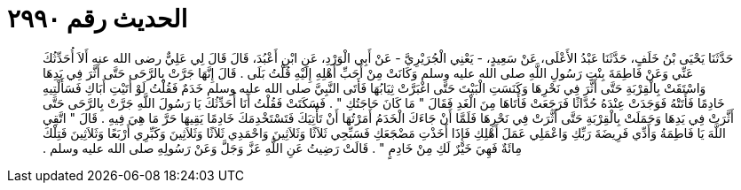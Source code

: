 
= الحديث رقم ٢٩٩٠

[quote.hadith]
حَدَّثَنَا يَحْيَى بْنُ خَلَفٍ، حَدَّثَنَا عَبْدُ الأَعْلَى، عَنْ سَعِيدٍ، - يَعْنِي الْجُرَيْرِيَّ - عَنْ أَبِي الْوَرْدِ، عَنِ ابْنِ أَعْبُدَ، قَالَ قَالَ لِي عَلِيٌّ رضى الله عنه أَلاَ أُحَدِّثُكَ عَنِّي وَعَنْ فَاطِمَةَ بِنْتِ رَسُولِ اللَّهِ صلى الله عليه وسلم وَكَانَتْ مِنْ أَحَبِّ أَهْلِهِ إِلَيْهِ قُلْتُ بَلَى ‏.‏ قَالَ إِنَّهَا جَرَّتْ بِالرَّحَى حَتَّى أَثَّرَ فِي يَدِهَا وَاسْتَقَتْ بِالْقِرْبَةِ حَتَّى أَثَّرَ فِي نَحْرِهَا وَكَنَسَتِ الْبَيْتَ حَتَّى اغْبَرَّتْ ثِيَابُهَا فَأَتَى النَّبِيَّ صلى الله عليه وسلم خَدَمٌ فَقُلْتُ لَوْ أَتَيْتِ أَبَاكِ فَسَأَلْتِيهِ خَادِمًا فَأَتَتْهُ فَوَجَدَتْ عِنْدَهُ حُدَّاثًا فَرَجَعَتْ فَأَتَاهَا مِنَ الْغَدِ فَقَالَ ‏"‏ مَا كَانَ حَاجَتُكِ ‏"‏ ‏.‏ فَسَكَتَتْ فَقُلْتُ أَنَا أُحَدِّثُكَ يَا رَسُولَ اللَّهِ جَرَّتْ بِالرَّحَى حَتَّى أَثَّرَتْ فِي يَدِهَا وَحَمَلَتْ بِالْقِرْبَةِ حَتَّى أَثَّرَتْ فِي نَحْرِهَا فَلَمَّا أَنْ جَاءَكَ الْخَدَمُ أَمَرْتُهَا أَنْ تَأْتِيَكَ فَتَسْتَخْدِمَكَ خَادِمًا يَقِيهَا حَرَّ مَا هِيَ فِيهِ ‏.‏ قَالَ ‏"‏ اتَّقِي اللَّهَ يَا فَاطِمَةُ وَأَدِّي فَرِيضَةَ رَبِّكِ وَاعْمَلِي عَمَلَ أَهْلِكِ فَإِذَا أَخَذْتِ مَضْجَعَكِ فَسَبِّحِي ثَلاَثًا وَثَلاَثِينَ وَاحْمَدِي ثَلاَثًا وَثَلاَثِينَ وَكَبِّرِي أَرْبَعًا وَثَلاَثِينَ فَتِلْكَ مِائَةٌ فَهِيَ خَيْرٌ لَكِ مِنْ خَادِمٍ ‏"‏ ‏.‏ قَالَتْ رَضِيتُ عَنِ اللَّهِ عَزَّ وَجَلَّ وَعَنْ رَسُولِهِ صلى الله عليه وسلم ‏.‏